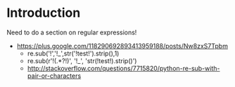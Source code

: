 #+STARTUP: showall

* Introduction

Need to do a section on regular expressions!

- https://plus.google.com/118290692893413959188/posts/Nw8zxS7Tpbm
  - re.sub('!','!_',str('!test!').strip(),1)
  - re.sub(r'!(.*?!)', '!_\g<1>', 'str(!test!).strip()')
  - http://stackoverflow.com/questions/7715820/python-re-sub-with-pair-or-characters
